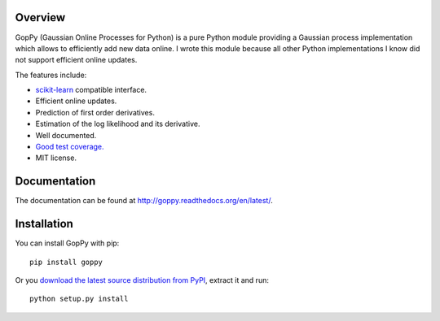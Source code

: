 .. image:: https://travis-ci.org/jgosmann/goppy.svg?branch=master
  :target: https://travis-ci.org/jgosmann/goppy
.. image:: https://coveralls.io/repos/jgosmann/goppy/badge.png?branch=master
  :target: https://coveralls.io/r/jgosmann/goppy?branch=master

Overview
--------

GopPy (Gaussian Online Processes for Python) is a pure Python module providing
a Gaussian process implementation which allows to efficiently add new data
online. I wrote this module because all other Python implementations I know did
not support efficient online updates.

The features include:

* `scikit-learn <http://scikit-learn.org>`_ compatible interface.
* Efficient online updates.
* Prediction of first order derivatives.
* Estimation of the log likelihood and its derivative.
* Well documented.
* `Good test coverage. <https://coveralls.io/r/jgosmann/goppy>`_
* MIT license.

Documentation
-------------

The documentation can be found at http://goppy.readthedocs.org/en/latest/.

Installation
------------

You can install GopPy with pip::

    pip install goppy

Or you `download the latest source distribution from PyPI
<https://pypi.python.org/pypi/GopPy/>`_, extract it and run::

    python setup.py install
